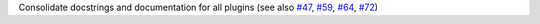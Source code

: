 Consolidate docstrings and documentation for all plugins (see also `#47 <https://github.com/hyperspy/rosettasciio/pull/47>`_, `#59 <https://github.com/hyperspy/rosettasciio/pull/59>`_, `#64 <https://github.com/hyperspy/rosettasciio/pull/64>`_, `#72 <https://github.com/hyperspy/rosettasciio/pull/72>`_)
